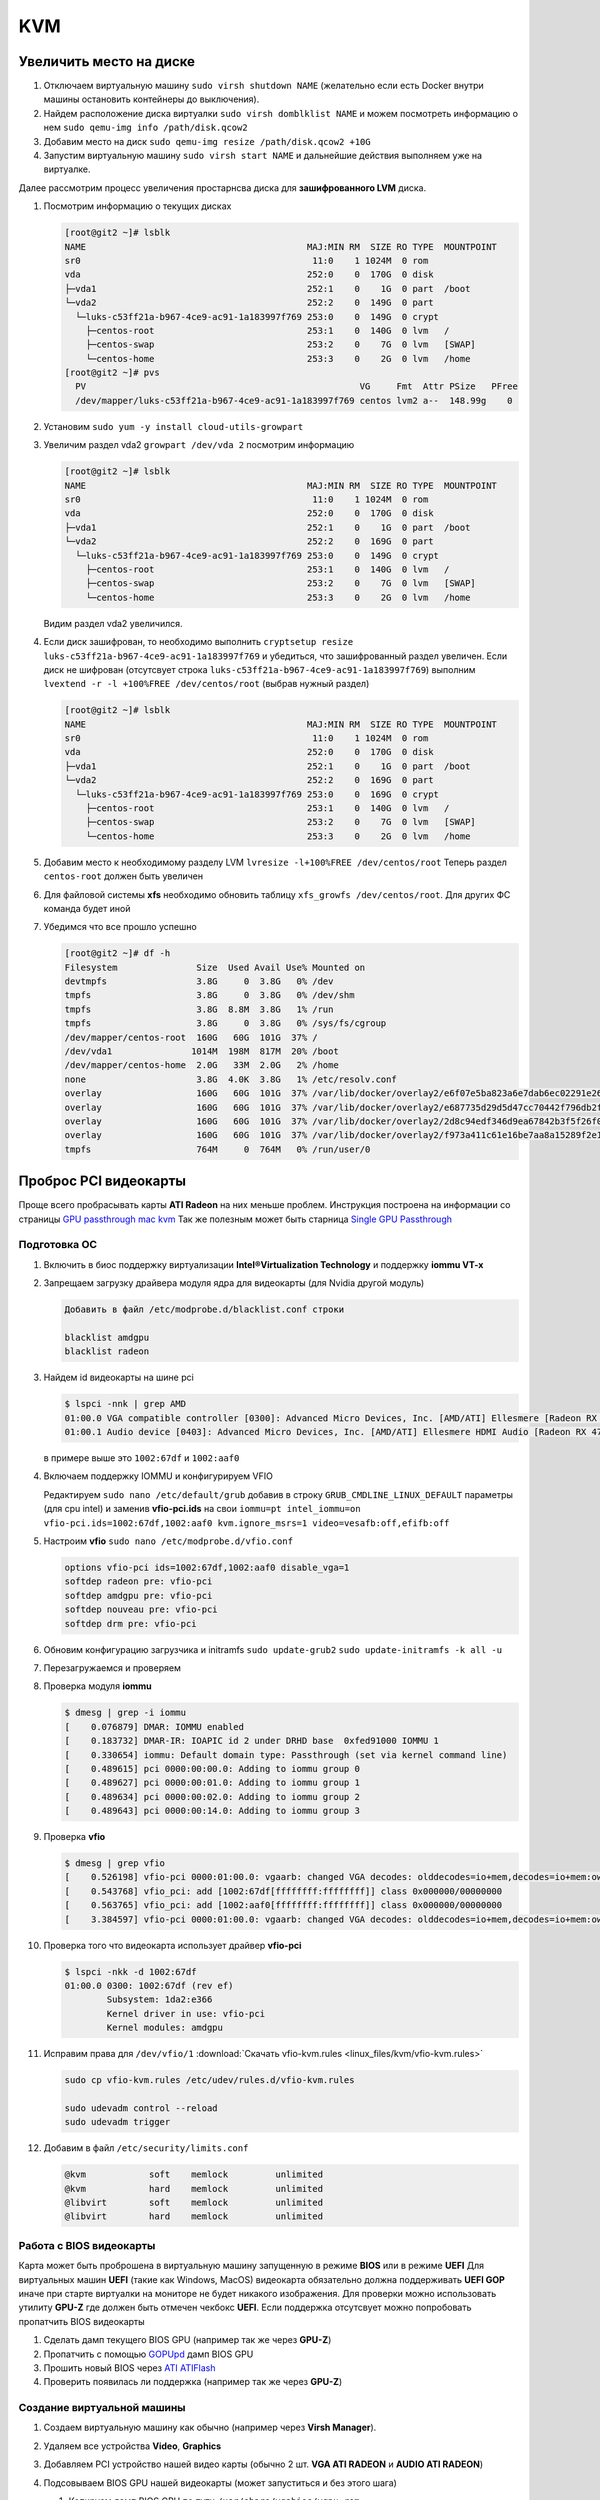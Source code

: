 .. |br| raw:: html

   <br />

KVM
###

Увеличить место на диске
************************

#. Отключаем виртуальную машину ``sudo virsh shutdown NAME`` (желательно если есть Docker
   внутри машины остановить контейнеры до выключения).

#. Найдем расположение диска виртуалки ``sudo virsh domblklist NAME`` и можем посмотреть информацию о нем ``sudo qemu-img info /path/disk.qcow2``
#. Добавим место на диск ``sudo qemu-img resize /path/disk.qcow2 +10G``
#. Запустим виртуальную машину ``sudo virsh start NAME`` и дальнейшие действия выполняем уже на виртуалке. 

Далее рассмотрим процесс увеличения простарнсва диска для **зашифрованного LVM** диска.

#. Посмотрим информацию о текущих дисках

   .. code-block:: console

      [root@git2 ~]# lsblk
      NAME                                          MAJ:MIN RM  SIZE RO TYPE  MOUNTPOINT
      sr0                                            11:0    1 1024M  0 rom
      vda                                           252:0    0  170G  0 disk
      ├─vda1                                        252:1    0    1G  0 part  /boot
      └─vda2                                        252:2    0  149G  0 part
        └─luks-c53ff21a-b967-4ce9-ac91-1a183997f769 253:0    0  149G  0 crypt
          ├─centos-root                             253:1    0  140G  0 lvm   /
          ├─centos-swap                             253:2    0    7G  0 lvm   [SWAP]
          └─centos-home                             253:3    0    2G  0 lvm   /home
      [root@git2 ~]# pvs
        PV                                                    VG     Fmt  Attr PSize   PFree
        /dev/mapper/luks-c53ff21a-b967-4ce9-ac91-1a183997f769 centos lvm2 a--  148.99g    0

#. Установим ``sudo yum -y install cloud-utils-growpart``
#. Увеличим раздел vda2 ``growpart /dev/vda 2`` посмотрим информацию

   .. code-block:: console

      [root@git2 ~]# lsblk
      NAME                                          MAJ:MIN RM  SIZE RO TYPE  MOUNTPOINT
      sr0                                            11:0    1 1024M  0 rom
      vda                                           252:0    0  170G  0 disk
      ├─vda1                                        252:1    0    1G  0 part  /boot
      └─vda2                                        252:2    0  169G  0 part
        └─luks-c53ff21a-b967-4ce9-ac91-1a183997f769 253:0    0  149G  0 crypt
          ├─centos-root                             253:1    0  140G  0 lvm   /
          ├─centos-swap                             253:2    0    7G  0 lvm   [SWAP]
          └─centos-home                             253:3    0    2G  0 lvm   /home

   Видим раздел vda2 увеличился.

#. Если диск зашифрован, то необходимо выполнить ``cryptsetup resize luks-c53ff21a-b967-4ce9-ac91-1a183997f769``
   и убедиться, что зашифрованный раздел увеличен. Если диск не шифрован (отсутсвует строка ``luks-c53ff21a-b967-4ce9-ac91-1a183997f769``) 
   выполним ``lvextend -r -l +100%FREE /dev/centos/root`` (выбрав нужный раздел)

   .. code-block:: console

      [root@git2 ~]# lsblk
      NAME                                          MAJ:MIN RM  SIZE RO TYPE  MOUNTPOINT
      sr0                                            11:0    1 1024M  0 rom
      vda                                           252:0    0  170G  0 disk
      ├─vda1                                        252:1    0    1G  0 part  /boot
      └─vda2                                        252:2    0  169G  0 part
        └─luks-c53ff21a-b967-4ce9-ac91-1a183997f769 253:0    0  169G  0 crypt
          ├─centos-root                             253:1    0  140G  0 lvm   /
          ├─centos-swap                             253:2    0    7G  0 lvm   [SWAP]
          └─centos-home                             253:3    0    2G  0 lvm   /home

#. Добавим место к необходимому разделу LVM ``lvresize -l+100%FREE /dev/centos/root``
   Теперь раздел ``centos-root`` должен быть увеличен

#. Для файловой системы **xfs** необходимо обновить таблицу ``xfs_growfs /dev/centos/root``. Для 
   других ФС команда будет иной 

#. Убедимся что все прошло успешно

   .. code-block:: console

      [root@git2 ~]# df -h
      Filesystem               Size  Used Avail Use% Mounted on
      devtmpfs                 3.8G     0  3.8G   0% /dev
      tmpfs                    3.8G     0  3.8G   0% /dev/shm
      tmpfs                    3.8G  8.8M  3.8G   1% /run
      tmpfs                    3.8G     0  3.8G   0% /sys/fs/cgroup
      /dev/mapper/centos-root  160G   60G  101G  37% /
      /dev/vda1               1014M  198M  817M  20% /boot
      /dev/mapper/centos-home  2.0G   33M  2.0G   2% /home
      none                     3.8G  4.0K  3.8G   1% /etc/resolv.conf
      overlay                  160G   60G  101G  37% /var/lib/docker/overlay2/e6f07e5ba823a6e7dab6ec02291e264eb63b8d1e3adccc9879960344a07cd457/merged
      overlay                  160G   60G  101G  37% /var/lib/docker/overlay2/e687735d29d5d47cc70442f796db2f847f9936034e700c6632e0da11893326b9/merged
      overlay                  160G   60G  101G  37% /var/lib/docker/overlay2/2d8c94edf346d9ea67842b3f5f26f0311a099c4fd6a5c0087ee9ca8ffa67cd20/merged
      overlay                  160G   60G  101G  37% /var/lib/docker/overlay2/f973a411c61e16be7aa8a15289f2e16de01d8cee05a62d57d27006baa59f1728/merged
      tmpfs                    764M     0  764M   0% /run/user/0

Проброс PCI видеокарты
**********************

Проще всего пробрасывать карты **ATI Radeon** на них меньше проблем. Инструкция построена на информации со страницы
`GPU passthrough mac kvm <https://github.com/kholia/OSX-KVM/blob/master/notes.md#gpu-passthrough-notes/>`_  Так же полезным может быть старница 
`Single GPU Passthrough <https://gitlab.com/risingprismtv/single-gpu-passthrough/-/wikis/home/>`_

Подготовка ОС
=============

#. Включить в биос поддержку виртуализации **Intel®Virtualization Technology** и поддержку **iommu VT-x**

#. Запрещаем загрузку драйвера модуля ядра для видеокарты (для Nvidia другой модуль)

   .. code-block:: console

      Добавить в файл /etc/modprobe.d/blacklist.conf строки

      blacklist amdgpu
      blacklist radeon

#. Найдем id видеокарты на шине pci 

   .. code-block:: console

      $ lspci -nnk | grep AMD
      01:00.0 VGA compatible controller [0300]: Advanced Micro Devices, Inc. [AMD/ATI] Ellesmere [Radeon RX 470/480/570/570X/580/580X/590] [1002:67df] (rev ef)
      01:00.1 Audio device [0403]: Advanced Micro Devices, Inc. [AMD/ATI] Ellesmere HDMI Audio [Radeon RX 470/480 / 570/580/590] [1002:aaf0]

   в примере выше это ``1002:67df`` и ``1002:aaf0``

#. Включаем поддержку IOMMU и конфигурируем VFIO

   Редактируем ``sudo nano /etc/default/grub`` добавив в строку ``GRUB_CMDLINE_LINUX_DEFAULT`` параметры 
   (для cpu intel) и заменив **vfio-pci.ids** на свои
   ``iommu=pt intel_iommu=on vfio-pci.ids=1002:67df,1002:aaf0 kvm.ignore_msrs=1 video=vesafb:off,efifb:off``

#. Настроим **vfio** ``sudo nano /etc/modprobe.d/vfio.conf``

   .. code-block:: console

      options vfio-pci ids=1002:67df,1002:aaf0 disable_vga=1
      softdep radeon pre: vfio-pci
      softdep amdgpu pre: vfio-pci
      softdep nouveau pre: vfio-pci
      softdep drm pre: vfio-pci

#. Обновим конфигурацию загрузчика и initramfs ``sudo update-grub2`` ``sudo update-initramfs -k all -u``

#. Перезагружаемся и проверяем

#. Проверка модуля **iommu**

   .. code-block:: console

      $ dmesg | grep -i iommu
      [    0.076879] DMAR: IOMMU enabled
      [    0.183732] DMAR-IR: IOAPIC id 2 under DRHD base  0xfed91000 IOMMU 1
      [    0.330654] iommu: Default domain type: Passthrough (set via kernel command line)
      [    0.489615] pci 0000:00:00.0: Adding to iommu group 0
      [    0.489627] pci 0000:00:01.0: Adding to iommu group 1
      [    0.489634] pci 0000:00:02.0: Adding to iommu group 2
      [    0.489643] pci 0000:00:14.0: Adding to iommu group 3

#. Проверка **vfio**

   .. code-block:: console

      $ dmesg | grep vfio
      [    0.526198] vfio-pci 0000:01:00.0: vgaarb: changed VGA decodes: olddecodes=io+mem,decodes=io+mem:owns=io+mem
      [    0.543768] vfio_pci: add [1002:67df[ffffffff:ffffffff]] class 0x000000/00000000
      [    0.563765] vfio_pci: add [1002:aaf0[ffffffff:ffffffff]] class 0x000000/00000000
      [    3.384597] vfio-pci 0000:01:00.0: vgaarb: changed VGA decodes: olddecodes=io+mem,decodes=io+mem:owns=io+mem

#. Проверка того что видеокарта использует драйвер **vfio-pci**

   .. code-block:: console

      $ lspci -nkk -d 1002:67df
      01:00.0 0300: 1002:67df (rev ef)
              Subsystem: 1da2:e366
              Kernel driver in use: vfio-pci
              Kernel modules: amdgpu

#. Исправим права для ``/dev/vfio/1`` :download:`Скачать vfio-kvm.rules <linux_files/kvm/vfio-kvm.rules>` 

   .. code-block:: console

      sudo cp vfio-kvm.rules /etc/udev/rules.d/vfio-kvm.rules

      sudo udevadm control --reload
      sudo udevadm trigger

#. Добавим в файл ``/etc/security/limits.conf`` 

   .. code-block:: console

      @kvm            soft    memlock         unlimited
      @kvm            hard    memlock         unlimited
      @libvirt        soft    memlock         unlimited
      @libvirt        hard    memlock         unlimited

Работа с BIOS видеокарты
========================

Карта может быть проброшена в виртуальную машину запущенную в режиме **BIOS** или в режиме **UEFI**
Для виртуальных машин **UEFI** (такие как Windows, MacOS) видеокарта обязательно должна поддерживать **UEFI GOP** иначе при старте виртуалки 
на мониторе не будет никакого изображения. Для проверки можно использовать утилиту **GPU-Z** где должен быть отмечен
чекбокс **UEFI**. Если поддержка отсутсвует можно попробовать пропатчить BIOS видеокарты

#. Сделать дамп текущего BIOS GPU (например так же через **GPU-Z**)
#. Пропатчить с помощью  `GOPUpd <https://www.win-raid.com/t892f16-AMD-and-Nvidia-GOP-update-No-requests-DIY-69.html/>`_ дамп BIOS GPU
#. Прошить новый BIOS через `ATI ATIFlash <https://www.techpowerup.com/download/ati-atiflash//>`_
#. Проверить появилась ли поддержка (например так же через **GPU-Z**)

Создание виртуальной машины
===========================

#. Создаем виртуальную машину как обычно (например через **Virsh Manager**). 
#. Удаляем все устройства **Video**, **Graphics**
#. Добавляем PCI устройство нашей видео карты (обычно 2 шт. **VGA ATI RADEON** и **AUDIO ATI RADEON**)
#. Подсовываем BIOS GPU нашей видеокарты (может запуститься и без этого шага)

   #. Копируем дамп BIOS GPU по пути ``/usr/share/vgabios/vgpu.rom``
   #. Прописываем в каждом выше добавленном PCI устройстве (для **VGA ATI RADEON** и **AUDIO ATI RADEON**) строку ``<rom file='/usr/share/vgabios/vgpu.rom'/>``

#. Если виртуальная машина запускается в режиме BIOS (не в UEFI), то так же необходимо указать параметры:

   .. code-block:: xml

      <domain type='kvm' xmlns:qemu='http://libvirt.org/schemas/domain/qemu/1.0'> <!--Без этого конфигурация не применится!-->
      ...
        <qemu:commandline>                                              
          <qemu:arg value='-set'/>                                          
          <qemu:arg value='device.hostdev0.x-vga=on'/>      
        </qemu:commandline>

Конфигурирование CPU
********************

Информация взята из `Улучшение производительности гостя <https://leduccc.medium.com/improving-the-performance-of-a-windows-10-guest-on-qemu-a5b3f54d9cf5/>`_
Для масимальной производительности CPU в гостевой системе необходимо использовать режим ``host-passthrough`` (этот режим гооврит гостю использовать такую же
модель процессора, что и хост), но при этом ухудшается переносимость виртуальных машин так как при переносе на другой хост cpu наверника будет иной. 
Кроме этого необходимо указать кофигурацию CPU (топологию). Например для одного процессора (``sockets``), с двумя потоками на ядро (``threads``) топология будет
такой:

   .. code-block:: xml

      <domain type='kvm'>
      ...
        <cpu mode='host-passthrough' check='none'>
          <topology sockets='1' dies='1' cores='6' threads='2'/>
        </cpu>
      ...
      </domain>

Параметр ``cores`` - кол-во ядер которое отдается гостевой машине (естественно больше чем есть на самом деле указывать нельзя). В примере выше гостевой
машине выделен один шести ядерный процессор по 2 потока на ядро. Парметры ``sockets`` и ``threads`` должны соответсовать реальным характеристикам CPU 
а ``cores`` можно варьировать

Сеть
****

Создание bridge
===============
Удобно проводить настройку моста через утилиту ``netctl``. В примере конфигурация имеет имя ``kvm_br``

#. Создаем новую конфигурацию ``sudo nano /etc/netctl/kvm_br``

   .. literalinclude:: linux_files/kvm/kvm_br
     :language: ini

#. Добавляем в автозагрузку ``sudo netctl enable kvm_br`` или просто разово запускаем ``sudo netctl start kvm_br``
#. Смотрим статус ``sudo netctl status kvm_br``

.. attention::

   Иногда имя интерфейся в системе который биндится к мосту может измениться (например добавили новое устройство на PCI шину, вектор прерывания смещается и
   имя интрефеса стало не enp2s0 а enp3s0). Тогда при перезагрузке системы сервис network может ожидать не существующее устройство enp2s0 n-времени (в ubuntu
   например это 90 секунду), что раздражает. Для исправления необходимо удалить/редактировать сервис сгенерированный netctl для интерфейса enp2s0 руками. 

.. figure:: linux_image/kvm/netctl_enp2s0_disable.png

Оптимизация
***********

Информация взята `отсюда <https://m.vk.com/@noostyche_llc-optimizaciya-virtualizacii-windows-10-na-qemu-kvm/>`_

#. Перевести хост в производительный режим (отключить энергосбережение CPU). Проверим текущий режим ``cat /sys/devices/system/cpu/cpu*/cpufreq/scaling_governor``
   и установим новый ``sudo echo performance | sudo tee /sys/devices/system/cpu/cpu*/cpufreq/scaling_governor``
#. Отключим демон ondemand ``sudo systemctl disable ondemand``(актуально для ubuntu)
   